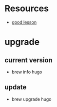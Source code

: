 * Resources
- [[https://www.mikedane.com/static-site-generators/hugo/][good lesson]]
* upgrade
** current version
- brew info hugo
** update
- brew upgrade hugo
